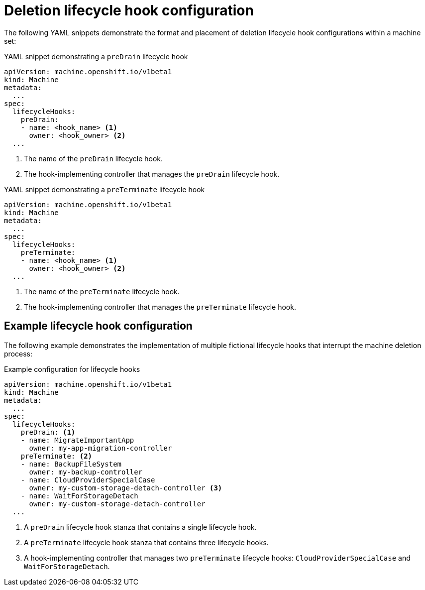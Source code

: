 // Module included in the following assemblies:
//
// * machine_management/deleting-machine.adoc

:_mod-docs-content-type: REFERENCE
[id="machine-lifecycle-hook-deletion-format_{context}"]
= Deletion lifecycle hook configuration

The following YAML snippets demonstrate the format and placement of deletion lifecycle hook configurations within a machine set:

.YAML snippet demonstrating a `preDrain` lifecycle hook
[source,yaml]
----
apiVersion: machine.openshift.io/v1beta1
kind: Machine
metadata:
  ...
spec:
  lifecycleHooks:
    preDrain:
    - name: <hook_name> <1>
      owner: <hook_owner> <2>
  ...
----
<1> The name of the `preDrain` lifecycle hook.
<2> The hook-implementing controller that manages the `preDrain` lifecycle hook.

.YAML snippet demonstrating a `preTerminate` lifecycle hook
[source,yaml]
----
apiVersion: machine.openshift.io/v1beta1
kind: Machine
metadata:
  ...
spec:
  lifecycleHooks:
    preTerminate:
    - name: <hook_name> <1>
      owner: <hook_owner> <2>
  ...
----
<1> The name of the `preTerminate` lifecycle hook.
<2> The hook-implementing controller that manages the `preTerminate` lifecycle hook.

[discrete]
[id="machine-lifecycle-hook-deletion-example_{context}"]
== Example lifecycle hook configuration

The following example demonstrates the implementation of multiple fictional lifecycle hooks that interrupt the machine deletion process:

.Example configuration for lifecycle hooks
[source,yaml]
----
apiVersion: machine.openshift.io/v1beta1
kind: Machine
metadata:
  ...
spec:
  lifecycleHooks:
    preDrain: <1>
    - name: MigrateImportantApp
      owner: my-app-migration-controller
    preTerminate: <2>
    - name: BackupFileSystem
      owner: my-backup-controller
    - name: CloudProviderSpecialCase
      owner: my-custom-storage-detach-controller <3>
    - name: WaitForStorageDetach
      owner: my-custom-storage-detach-controller
  ...
----
<1> A `preDrain` lifecycle hook stanza that contains a single lifecycle hook.
<2> A `preTerminate` lifecycle hook stanza that contains three lifecycle hooks.
<3> A hook-implementing controller that manages two `preTerminate` lifecycle hooks: `CloudProviderSpecialCase` and `WaitForStorageDetach`.
